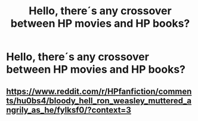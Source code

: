 #+TITLE: Hello, there´s any crossover between HP movies and HP books?

* Hello, there´s any crossover between HP movies and HP books?
:PROPERTIES:
:Author: AgusRambleOn
:Score: 6
:DateUnix: 1596984078.0
:DateShort: 2020-Aug-09
:FlairText: Recommendation
:END:

** [[https://www.reddit.com/r/HPfanfiction/comments/hu0bs4/bloody_hell_ron_weasley_muttered_angrily_as_he/fylksf0/?context=3]]
:PROPERTIES:
:Author: Avigorus
:Score: 5
:DateUnix: 1597003229.0
:DateShort: 2020-Aug-10
:END:
